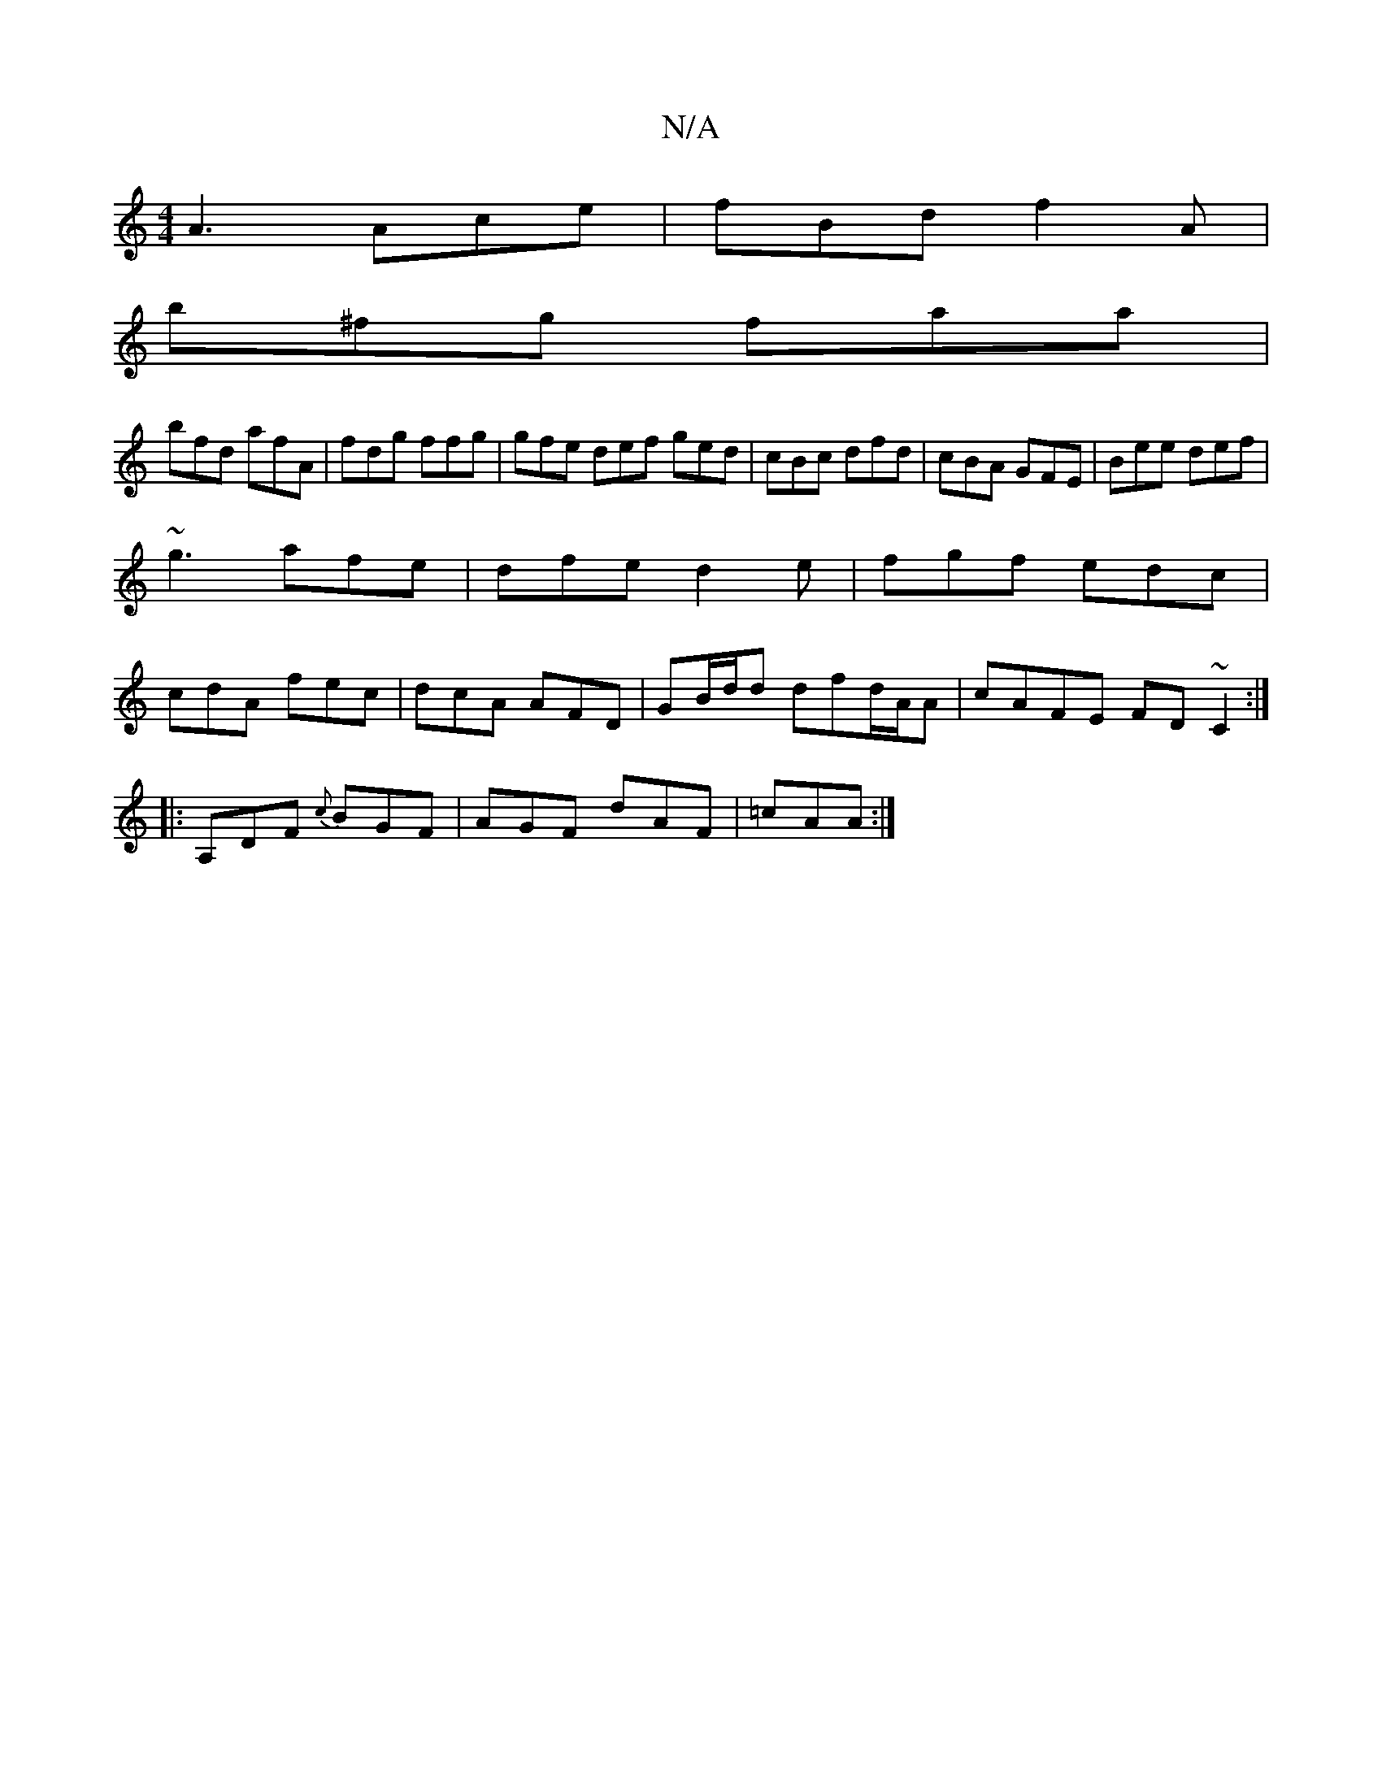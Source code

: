 X:1
T:N/A
M:4/4
R:N/A
K:Cmajor
 A3 Ace | fBd f2 A |
b^fg faa |
bfd afA- | fdg ffg | gfe def ged|cBc dfd|cBA GFE|Bee def|
~g3-afe|dfe d2e|fgf edc|
cdA fec|dcA AFD|GB/d/d dfd/A/A | cAFE FD~C2:|
|:A,DF {c}BGF|AGF dAF|=cAA :|

|:F3/F/ 